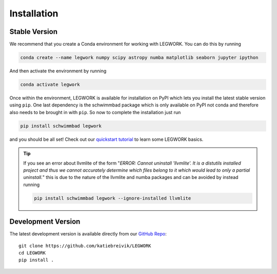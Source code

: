 Installation
============

Stable Version
--------------
We recommend that you create a Conda environment for working with LEGWORK.
You can do this by running

.. code-block:: bash

    conda create --name legwork numpy scipy astropy numba matplotlib seaborn jupyter ipython

And then activate the environment by running

.. code-block:: bash

    conda activate legwork

Once within the environment, LEGWORK is available for installation on PyPI which lets you install the latest
stable version using ``pip``. One last dependency is the schwimmbad package which is only available
on PyPI not conda and therefore also needs to be brought in with ``pip``. So now to complete the installation just run

.. code-block:: bash

    pip install schwimmbad legwork

and you should be all set! Check out our `quickstart tutorial <notebooks/Quickstart.ipynb>`__ to learn some LEGWORK basics.

.. tip::

    If you see an error about llvmlite of the form "*ERROR: Cannot uninstall 'llvmlite'. It is a distutils installed project and thus we cannot accurately determine which files belong to it which would lead to only a partial uninstall.*" this is due to the nature of the llvmlite and numba packages
    and can be avoided by instead running

    .. code-block:: bash

        pip install schwimmbad legwork --ignore-installed llvmlite

Development Version
-------------------
The latest development version is available directly from our `GitHub Repo
<https://github.com/katiebreivik/LEGWORK>`_: ::

    git clone https://github.com/katiebreivik/LEGWORK
    cd LEGWORK
    pip install .
